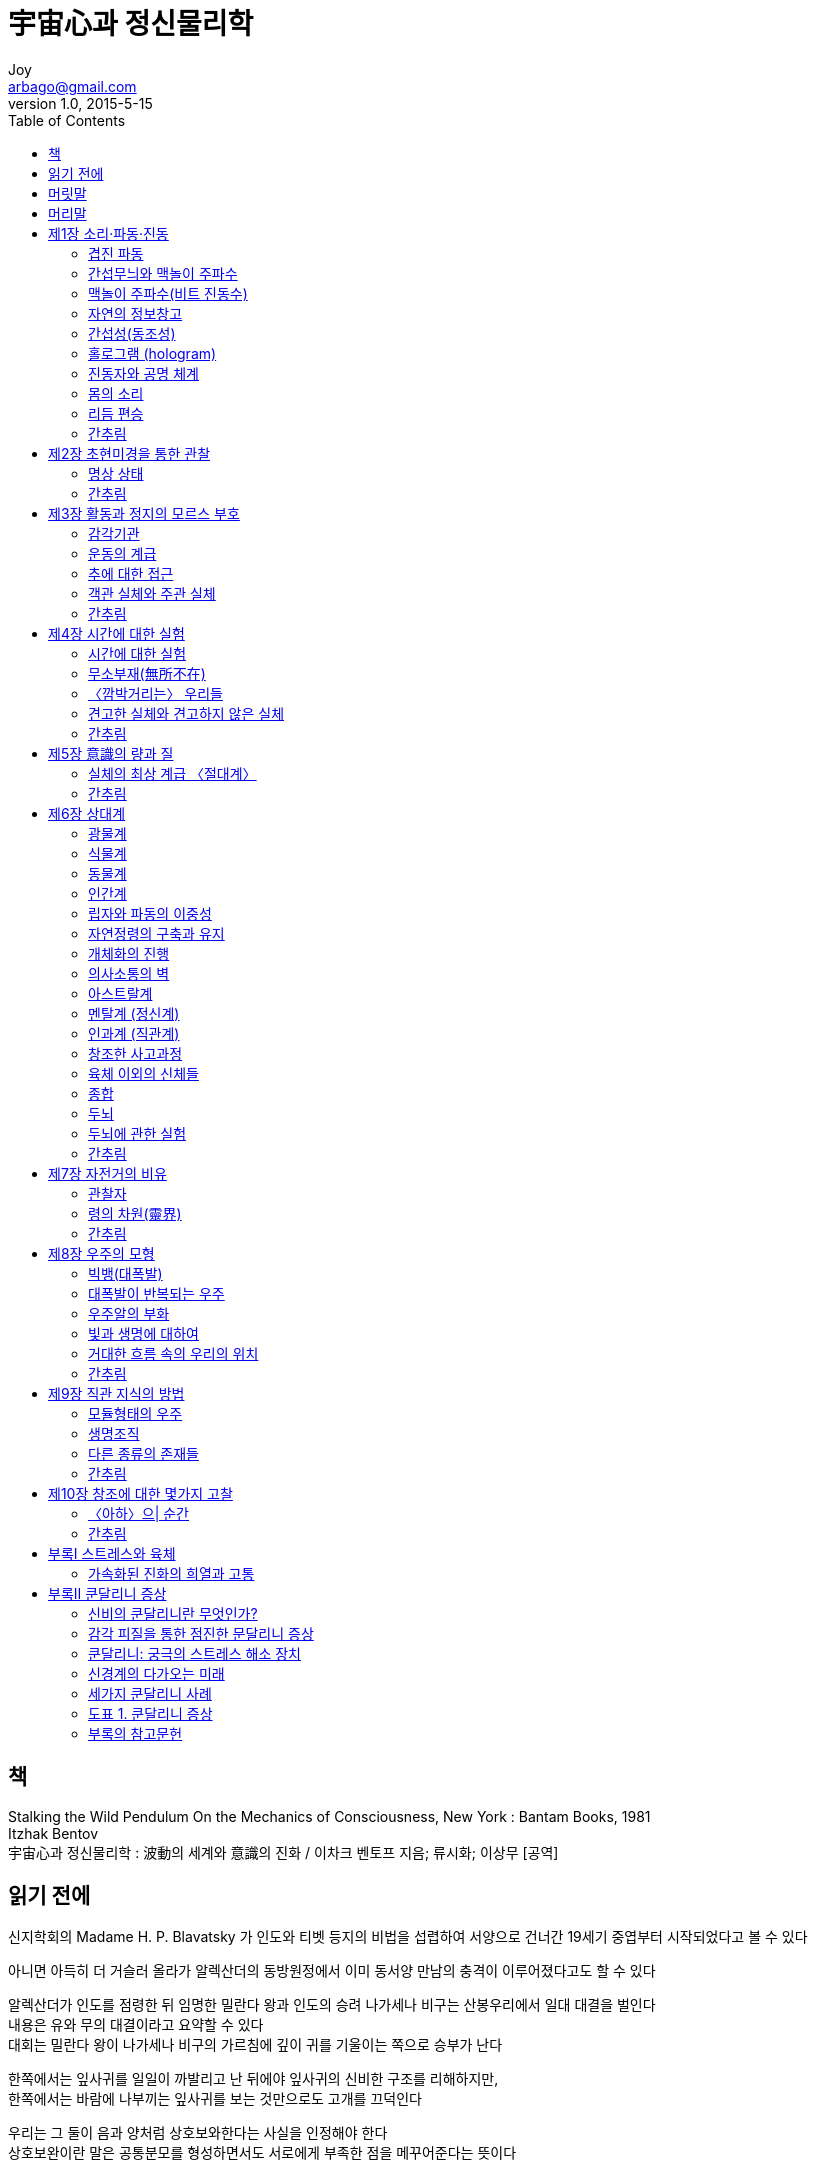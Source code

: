 [[_0_]]
= 宇宙心과 정신물리학
Joy <arbago@gmail.com>
v1.0, 2015-5-15
:icons: font
:sectanchors:
:imagesdir: images
:homepage: http://arbago.com
:toc: macro

toc::[]

[preface]
== 책
Stalking the Wild Pendulum On the Mechanics of Consciousness, New York : Bantam Books, 1981 +
 Itzhak Bentov +
宇宙心과 정신물리학 : 波動의 세계와 意識의 진화 / 이차크 벤토프 지음; 류시화; 이상무 [공역]

[preface]
== 읽기 전에

신지학회의 Madame H. P. Blavatsky 가 인도와 티벳 등지의 비법을 섭렵하여 서양으로 건너간 19세기 중엽부터 시작되었다고 볼 수 있다

아니면 아득히 더 거슬러 올라가 알렉산더의 동방원정에서 이미 동서양 만남의 충격이 이루어졌다고도 할 수 있다

알렉산더가 인도를 점령한 뒤 임명한 밀란다 왕과 인도의 승려 나가세나 비구는 산봉우리에서 일대 대결을 벌인다 +
내용은 유와 무의 대결이라고 요약할 수 있다 +
대회는 밀란다 왕이 나가세나 비구의 가르침에 깊이 귀를 기울이는 쪽으로 승부가 난다

한쪽에서는 잎사귀를 일일이 까발리고 난 뒤에야 잎사귀의 신비한 구조를 리해하지만, +
한쪽에서는 바람에 나부끼는 잎사귀를 보는 것만으로도 고개를 끄덕인다

우리는 그 둘이 음과 양처럼 상호보와한다는 사실을 인정해야 한다 +
상호보완이란 말은 공통분모를 형성하면서도 서로에게 부족한 점을 메꾸어준다는 뜻이다

그동안 서양의 과학과 동양의 지혜 사이에는 공통분모는 없는 것처럼 보여져 왔다 +
그런데 사정이 달라졌다 +
주관과 비과학의 세계를 저쪽 서양의 과학자들이 인정하기 시작했다

과연 저들이 그렇게 매혹되는 동양지혜가 우리에게 남아 있는가?

그렇다고 해서 저자는 섣불리 동양사상의 령역으로 뛰어들어 두 세계를 종합하려고 하지 않는다 +
동양사상에 관한 이야기는 티벳승려의 말을 인용한 귀절 한 군데 외에는 전혀 언급하지도 않는다 +
그렇지만 책을 읽어가노라면 우리는 마치 이 책이 동양의 한 현자가 과학언어를 빌어 자신의 가르침을 펴나가는 듯한 착각에 빠진다

[preface]
== 머릿말

[[_0_0_0_]]
== 머리말

[[_1_0_1_]]
== 제1장 소리·파동·진동

[[_1_1_2_]]
=== 겹진 파동

[[_1_2_3_]]
=== 간섭무늬와 맥놀이 주파수

[[_1_3_4_]]
=== 맥놀이 주파수(비트 진동수)

[[_1_4_5_]]
=== 자연의 정보창고

[[_1_5_6_]]
=== 간섭성(동조성)

[[_1_6_7_]]
=== 홀로그램 (hologram)

[[_1_7_8_]]
=== 진동자와 공명 체계

[[_1_8_9_]]
=== 몸의 소리

[[_1_9_10_]]
=== 리듬 편승

[[_1_10_11_]]
=== 간추림

[[_2_0_12_]]
== 제2장 초현미경을 통한 관찰

[[_2_1_13_]]
=== 명상 상태

[[_2_2_14_]]
=== 간추림

[[_3_0_15_]]
== 제3장 활동과 정지의 모르스 부호

[[_3_1_16_]]
=== 감각기관

[[_3_2_17_]]
=== 운동의 계급

[[_3_3_18_]]
=== 추에 대한 접근

[[_3_4_19_]]
=== 객관 실체와 주관 실체

[[_3_5_20_]]
=== 간추림

[[_4_0_21_]]
== 제4장 시간에 대한 실험

[[_4_1_22_]]
=== 시간에 대한 실험

[[_4_2_23_]]
=== 무소부재(無所不在)

[[_4_3_24_]]
=== 〈깜박거리는〉 우리들

[[_4_4_25_]]
=== 견고한 실체와 견고하지 않은 실체

[[_4_5_26_]]
=== 간추림

[[_5_0_27_]]
== 제5장 意識의 량과 질

[[_5_1_28_]]
=== 실체의 최상 계급 〈절대계〉

[[_5_2_29_]]
=== 간추림

[[_6_0_30_]]
== 제6장 상대계

[[_6_1_31_]]
=== 광물계

[[_6_2_32_]]
=== 식물계

[[_6_3_33_]]
=== 동물계

[[_6_4_34_]]
=== 인간계

[[_6_5_35_]]
=== 립자와 파동의 이중성

[[_6_6_36_]]
=== 자연정령의 구축과 유지

[[_6_7_37_]]
=== 개체화의 진행

[[_6_8_38_]]
=== 의사소통의 벽

[[_6_9_39_]]
=== 아스트랄계

[[_6_10_40_]]
=== 멘탈계 (정신계)

[[_6_11_41_]]
=== 인과계 (직관계)

[[_6_12_42_]]
=== 창조한 사고과정

[[_6_13_43_]]
=== 육체 이외의 신체들

[[_6_14_44_]]
=== 종합

[[_6_15_45_]]
=== 두뇌

[[_6_16_46_]]
=== 두뇌에 관한 실험

[[_6_17_47_]]
=== 간추림

[[_7_0_48_]]
== 제7장 자전거의 비유

[[_7_1_49_]]
=== 관찰자

[[_7_2_50_]]
=== 령의 차원(靈界)

[[_7_3_51_]]
=== 간추림

[[_8_0_52_]]
== 제8장 우주의 모형

[[_8_1_53_]]
=== 빅뱅(대폭발)

[[_8_2_54_]]
=== 대폭발이 반복되는 우주

[[_8_3_55_]]
=== 우주알의 부화

[[_8_4_56_]]
=== 빛과 생명에 대하여

[[_8_5_57_]]
=== 거대한 흐름 속의 우리의 위치

[[_8_6_58_]]
=== 간추림

[[_9_0_59_]]
== 제9장 직관 지식의 방법

[[_9_1_60_]]
=== 모듈형태의 우주

[[_9_2_61_]]
=== 생명조직

[[_9_3_62_]]
=== 다른 종류의 존재들

[[_9_4_63_]]
=== 간추림

[[_10_0_64_]]
== 제10장 창조에 대한 몇가지 고찰

[[_10_1_65_]]
=== 〈아하〉으| 순간

[[_10_2_66_]]
=== 간추림

[[_11_0_67_]]
== 부록Ⅰ 스트레스와 육체

[[_11_1_68_]]
=== 가속화된 진화의 희열과 고통

[[_12_0_69_]]
== 부록Ⅱ 쿤달리니 증상

[[_12_1_70_]]
=== 신비의 쿤달리니란 무엇인가?

[[_12_2_71_]]
=== 감각 피질을 통한 점진한 문달리니 증상

[[_12_3_72_]]
=== 쿤달리니: 궁극의 스트레스 해소 장치

[[_12_4_73_]]
=== 신경계의 다가오는 미래

[[_12_5_74_]]
=== 세가지 쿤달리니 사례

[[_12_5_75_]]
==== 어떤 예술가의 경우, 녀성, 48세

[[_12_5_76_]]
==== 어떤 과학자의 경우, 남성 53세

[[_12_5_77_]]
==== 어떤 화가의 경우, 녀성, 53세

[[_12_6_78_]]
=== 도표 1. 쿤달리니 증상

[[_12_7_79_]]
=== 부록의 참고문헌
